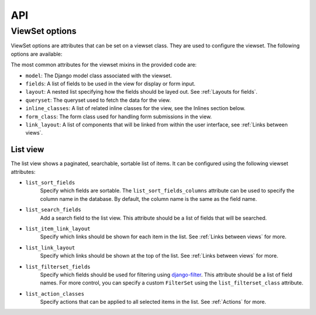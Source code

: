 ===
API
===

ViewSet options
---------------

ViewSet options are attributes that can be set on a viewset class. They
are used to configure the viewset. The following options are available:

The most common attributes for the viewset mixins in the provided code are:

- ``model``: The Django model class associated with the viewset.
- ``fields``: A list of fields to be used in the view for display or form input.
- ``layout``: A nested list specifying how the fields should be layed out. See :ref:`Layouts for fields`.
- ``queryset``: The queryset used to fetch the data for the view.
- ``inline_classes``: A list of related inline classes for the view, see the Inlines section below.
- ``form_class``: The form class used for handling form submissions in the view.
- ``link_layout``: A list of components that will be linked from within the user interface, see :ref:`Links between views`.



List view
^^^^^^^^^
The list view shows a paginated, searchable, sortable list of items. It
can be configured using the following viewset attributes:


- ``list_sort_fields``
    Specify which fields are sortable. The ``list_sort_fields_columns`` attribute can be
    used to specify the column name in the database. By default, the
    column name is the same as the field name.
- ``list_search_fields``
    Add a search field to the list view.
    This attribute should be a list of fields that will be searched.
- ``list_item_link_layout``
    Specify which links should be shown
    for each item in the list. See :ref:`Links between views` for more.
- ``list_link_layout``
    Specify which links should be shown at the top of the list.
    See :ref:`Links between views` for more.
- ``list_filterset_fields``
    Specify which fields should be used for filtering using
    `django-filter <https://django-filter.readthedocs.io/en/stable/>`_.
    This attribute should be a list of field names.
    For more control, you can specify a custom ``FilterSet`` using the ``list_filterset_class`` attribute.
- ``list_action_classes``
    Specify actions that can be applied to all selected items in the list.
    See :ref:`Actions` for more.
